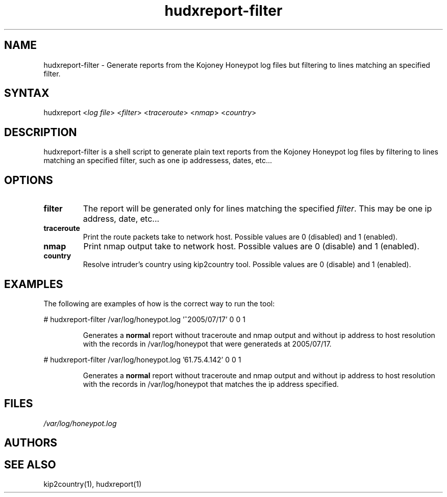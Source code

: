 .TH "hudxreport-filter" "1" "0.0.1" "Chris Pro" "Reports"
.SH "NAME"
.LP 
hudxreport\-filter \- Generate reports from the Kojoney Honeypot log files but filtering to lines matching an specified filter.
.SH "SYNTAX"
.LP 
hudxreport <\fIlog file\fP> <\fIfilter\fP> <\fItraceroute\fP> <\fInmap\fP> <\fIcountry\fP>
.br 
.SH "DESCRIPTION"
.LP 
hudxreport\-filter is a shell script to generate plain text reports from the Kojoney Honeypot log files by filtering to lines matching an specified filter, such as one ip addressess, dates, etc...
.SH "OPTIONS"
.LP 
.TP 
\fBfilter\fR
The report will be generated only for lines matching the specified \fIfilter\fR. This may be one ip address, date, etc...
.TP 
\fBtraceroute\fR
Print the route packets take to network host. Possible values are 0 (disabled) and 1 (enabled).
.TP 
\fBnmap\fR
Print nmap output take to network host. Possible values are 0 (disable) and 1 (enabled).
.TP 
\fBcountry\fR
Resolve intruder's country using kip2country tool. Possible values are 0 (disable) and 1 (enabled).
.SH "EXAMPLES"
.LP 
The following are examples of how is the correct way to run the tool:
.LP 
# hudxreport\-filter /var/log/honeypot.log '^2005/07/17' 0 0 1 
.IP 
Generates a \fBnormal\fR report without traceroute and nmap output and without ip address to host resolution with the records in /var/log/honeypot that were generateds at 2005/07/17.
.LP 
# hudxreport\-filter /var/log/honeypot.log '61.75.4.142' 0 0 1 
.IP 
Generates a \fBnormal\fR report without traceroute and nmap output and without ip address to host resolution with the records in /var/log/honeypot that matches the ip address specified.
.SH "FILES"
.LP 
\fI/var/log/honeypot.log\fP
.SH "AUTHORS"
.LP 

.SH "SEE ALSO"
.LP 
kip2country(1), hudxreport(1)
